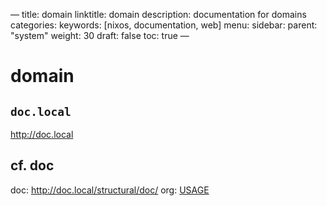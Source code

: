 ---
title: domain
linktitle: domain
description: documentation for domains
categories:
keywords: [nixos, documentation, web]
menu:
  sidebar:
    parent: "system"
    weight: 30
draft: false
toc: true
---
* domain
** =doc.local=
http://doc.local
** cf. doc
doc: http://doc.local/structural/doc/
org: [[file:~/DEVOS/doc/documentation.org.nix::*USAGE][USAGE]]
